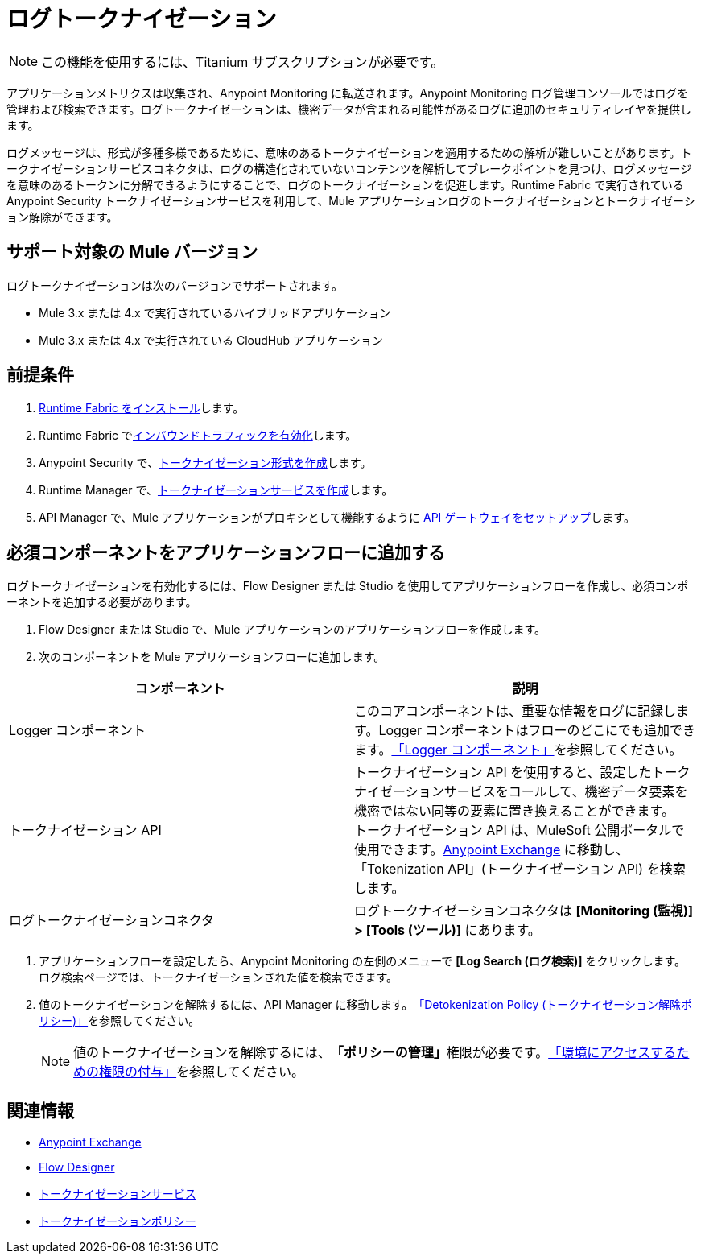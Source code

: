 = ログトークナイゼーション

[NOTE]
この機能を使用するには、Titanium サブスクリプションが必要です。 

アプリケーションメトリクスは収集され、Anypoint Monitoring に転送されます。Anypoint Monitoring ログ管理コンソールではログを管理および検索できます。ログトークナイゼーションは、機密データが含まれる可能性があるログに追加のセキュリティレイヤを提供します。 

ログメッセージは、形式が多種多様であるために、意味のあるトークナイゼーションを適用するための解析が難しいことがあります。トークナイゼーションサービスコネクタは、ログの構造化されていないコンテンツを解析してブレークポイントを見つけ、ログメッセージを意味のあるトークンに分解できるようにすることで、ログのトークナイゼーションを促進します。Runtime Fabric で実行されている Anypoint Security トークナイゼーションサービスを利用して、Mule アプリケーションログのトークナイゼーションとトークナイゼーション解除ができます。 

== サポート対象の Mule バージョン

ログトークナイゼーションは次のバージョンでサポートされます。

* Mule 3.x または 4.x で実行されているハイブリッドアプリケーション
* Mule 3.x または 4.x で実行されている CloudHub アプリケーション  

== 前提条件

. ​xref:runtime-fabric::install-create-rtf-arm.adoc[Runtime Fabric をインストール]​します。
. Runtime Fabric で​xref:runtime-fabric::enable-inbound-traffic.adoc[インバウンドトラフィックを有効化]​します。 
. Anypoint Security で、​xref:anypoint-security::create-tokenization-format.adoc[トークナイゼーション形式を作成]​します。
. Runtime Manager で、​xref:anypoint-security::tokenization-example.adoc[トークナイゼーションサービスを作成]​します。 
. API Manager で、Mule アプリケーションがプロキシとして機能するように ​xref:2.x@api-manager::getting-started-proxy.adoc[API ゲートウェイをセットアップ]​します。

== 必須コンポーネントをアプリケーションフローに追加する

ログトークナイゼーションを有効化するには、Flow Designer または Studio を使用してアプリケーションフローを作成し、必須コンポーネントを追加する必要があります。 

. Flow Designer または Studio で、Mule アプリケーションのアプリケーションフローを作成します。 
. 次のコンポーネントを Mule アプリケーションフローに追加します。 +

[%header,cols="a,a"]
|===
|コンポーネント |説明
|Logger コンポーネント | このコアコンポーネントは、重要な情報をログに記録します。Logger コンポーネントはフローのどこにでも追加できます。​xref:mule-runtime::logger-component-reference.adoc[「Logger コンポーネント」]​を参照してください。
|トークナイゼーション API a|トークナイゼーション API を使用すると、設定したトークナイゼーションサービスをコールして、機密データ要素を機密ではない同等の要素に置き換えることができます。 +
トークナイゼーション API は、MuleSoft 公開ポータルで使用できます。&#8203;https://anypoint.mulesoft.com/exchange/portals/anypoint-platform/[Anypoint Exchange] に移動し、「Tokenization API」(トークナイゼーション API) を検索します。 

|ログトークナイゼーションコネクタ
|ログトークナイゼーションコネクタは ​*[Monitoring (監視)] > [Tools (ツール)]*​ にあります。
|===
. アプリケーションフローを設定したら、Anypoint Monitoring の左側のメニューで ​*[Log Search (ログ検索)]*​ をクリックします。 +
ログ検索ページでは、トークナイゼーションされた値を検索できます。 
. 値のトークナイゼーションを解除するには、API Manager に移動します。​xref:2.x@api-manager::policy-mule4-detokenization.adoc[「Detokenization Policy (トークナイゼーション解除ポリシー)」]​を参照してください。 +
[NOTE]
値のトークナイゼーションを解除するには、​*「ポリシーの管理」*​権限が必要です。​xref:2.x@api-manager::environment-permission-task.adoc[「環境にアクセスするための権限の付与」]​を参照してください。

== 関連情報

* xref:exchange::index.adoc[Anypoint Exchange]
* xref:design-center::about-designing-a-mule-application.adoc[Flow Designer]
* xref:anypoint-security::tokenization.adoc[トークナイゼーションサービス]
* xref:2.x@api-manager::policy-mule4-tokenization.adoc[トークナイゼーションポリシー]






